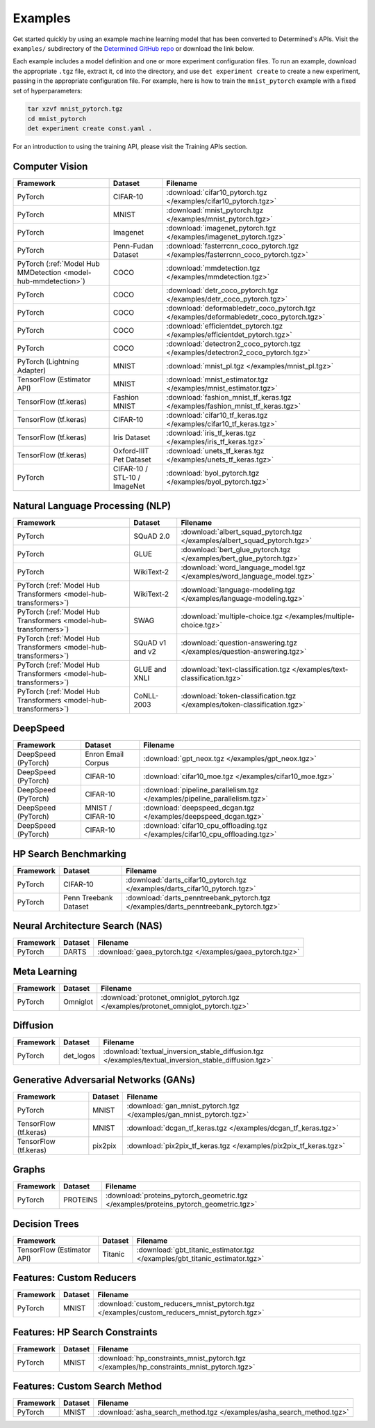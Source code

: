##########
 Examples
##########

Get started quickly by using an example machine learning model that has been converted to
Determined's APIs. Visit the ``examples/`` subdirectory of the `Determined GitHub repo
<https://github.com/determined-ai/determined/tree/master/examples>`__ or download the link below.

Each example includes a model definition and one or more experiment configuration files. To run an
example, download the appropriate ``.tgz`` file, extract it, ``cd`` into the directory, and use
``det experiment create`` to create a new experiment, passing in the appropriate configuration file.
For example, here is how to train the ``mnist_pytorch`` example with a fixed set of hyperparameters:

.. code::

   tar xzvf mnist_pytorch.tgz
   cd mnist_pytorch
   det experiment create const.yaml .

For an introduction to using the training API, please visit the Training APIs section.

*****************
 Computer Vision
*****************

.. list-table::
   :header-rows: 1

   -  -  Framework
      -  Dataset
      -  Filename

   -  -  PyTorch
      -  CIFAR-10
      -  :download:`cifar10_pytorch.tgz </examples/cifar10_pytorch.tgz>`

   -  -  PyTorch
      -  MNIST
      -  :download:`mnist_pytorch.tgz </examples/mnist_pytorch.tgz>`

   -  -  PyTorch
      -  Imagenet
      -  :download:`imagenet_pytorch.tgz </examples/imagenet_pytorch.tgz>`

   -  -  PyTorch
      -  Penn-Fudan Dataset
      -  :download:`fasterrcnn_coco_pytorch.tgz </examples/fasterrcnn_coco_pytorch.tgz>`

   -  -  PyTorch (:ref:`Model Hub MMDetection <model-hub-mmdetection>`)
      -  COCO
      -  :download:`mmdetection.tgz </examples/mmdetection.tgz>`

   -  -  PyTorch
      -  COCO
      -  :download:`detr_coco_pytorch.tgz </examples/detr_coco_pytorch.tgz>`

   -  -  PyTorch
      -  COCO
      -  :download:`deformabledetr_coco_pytorch.tgz </examples/deformabledetr_coco_pytorch.tgz>`

   -  -  PyTorch
      -  COCO
      -  :download:`efficientdet_pytorch.tgz </examples/efficientdet_pytorch.tgz>`

   -  -  PyTorch
      -  COCO
      -  :download:`detectron2_coco_pytorch.tgz </examples/detectron2_coco_pytorch.tgz>`

   -  -  PyTorch (Lightning Adapter)
      -  MNIST
      -  :download:`mnist_pl.tgz </examples/mnist_pl.tgz>`

   -  -  TensorFlow (Estimator API)
      -  MNIST
      -  :download:`mnist_estimator.tgz </examples/mnist_estimator.tgz>`

   -  -  TensorFlow (tf.keras)
      -  Fashion MNIST
      -  :download:`fashion_mnist_tf_keras.tgz </examples/fashion_mnist_tf_keras.tgz>`

   -  -  TensorFlow (tf.keras)
      -  CIFAR-10
      -  :download:`cifar10_tf_keras.tgz </examples/cifar10_tf_keras.tgz>`

   -  -  TensorFlow (tf.keras)
      -  Iris Dataset
      -  :download:`iris_tf_keras.tgz </examples/iris_tf_keras.tgz>`

   -  -  TensorFlow (tf.keras)
      -  Oxford-IIIT Pet Dataset
      -  :download:`unets_tf_keras.tgz </examples/unets_tf_keras.tgz>`

   -  -  PyTorch
      -  CIFAR-10 / STL-10 / ImageNet
      -  :download:`byol_pytorch.tgz </examples/byol_pytorch.tgz>`

***********************************
 Natural Language Processing (NLP)
***********************************

.. list-table::
   :header-rows: 1

   -  -  Framework
      -  Dataset
      -  Filename

   -  -  PyTorch
      -  SQuAD 2.0
      -  :download:`albert_squad_pytorch.tgz </examples/albert_squad_pytorch.tgz>`

   -  -  PyTorch
      -  GLUE
      -  :download:`bert_glue_pytorch.tgz </examples/bert_glue_pytorch.tgz>`

   -  -  PyTorch
      -  WikiText-2
      -  :download:`word_language_model.tgz </examples/word_language_model.tgz>`

   -  -  PyTorch (:ref:`Model Hub Transformers <model-hub-transformers>`)
      -  WikiText-2
      -  :download:`language-modeling.tgz </examples/language-modeling.tgz>`

   -  -  PyTorch (:ref:`Model Hub Transformers <model-hub-transformers>`)
      -  SWAG
      -  :download:`multiple-choice.tgz </examples/multiple-choice.tgz>`

   -  -  PyTorch (:ref:`Model Hub Transformers <model-hub-transformers>`)
      -  SQuAD v1 and v2
      -  :download:`question-answering.tgz </examples/question-answering.tgz>`

   -  -  PyTorch (:ref:`Model Hub Transformers <model-hub-transformers>`)
      -  GLUE and XNLI
      -  :download:`text-classification.tgz </examples/text-classification.tgz>`

   -  -  PyTorch (:ref:`Model Hub Transformers <model-hub-transformers>`)
      -  CoNLL-2003
      -  :download:`token-classification.tgz </examples/token-classification.tgz>`

***********
 DeepSpeed
***********

.. list-table::
   :header-rows: 1

   -  -  Framework
      -  Dataset
      -  Filename

   -  -  DeepSpeed (PyTorch)
      -  Enron Email Corpus
      -  :download:`gpt_neox.tgz </examples/gpt_neox.tgz>`

   -  -  DeepSpeed (PyTorch)
      -  CIFAR-10
      -  :download:`cifar10_moe.tgz </examples/cifar10_moe.tgz>`

   -  -  DeepSpeed (PyTorch)
      -  CIFAR-10
      -  :download:`pipeline_parallelism.tgz </examples/pipeline_parallelism.tgz>`

   -  -  DeepSpeed (PyTorch)
      -  MNIST / CIFAR-10
      -  :download:`deepspeed_dcgan.tgz </examples/deepspeed_dcgan.tgz>`

   -  -  DeepSpeed (PyTorch)
      -  CIFAR-10
      -  :download:`cifar10_cpu_offloading.tgz </examples/cifar10_cpu_offloading.tgz>`

************************
 HP Search Benchmarking
************************

.. list-table::
   :header-rows: 1

   -  -  Framework
      -  Dataset
      -  Filename

   -  -  PyTorch
      -  CIFAR-10
      -  :download:`darts_cifar10_pytorch.tgz </examples/darts_cifar10_pytorch.tgz>`

   -  -  PyTorch
      -  Penn Treebank Dataset
      -  :download:`darts_penntreebank_pytorch.tgz </examples/darts_penntreebank_pytorch.tgz>`

**********************************
 Neural Architecture Search (NAS)
**********************************

.. list-table::
   :header-rows: 1

   -  -  Framework
      -  Dataset
      -  Filename

   -  -  PyTorch
      -  DARTS
      -  :download:`gaea_pytorch.tgz </examples/gaea_pytorch.tgz>`

***************
 Meta Learning
***************

.. list-table::
   :header-rows: 1

   -  -  Framework
      -  Dataset
      -  Filename

   -  -  PyTorch
      -  Omniglot
      -  :download:`protonet_omniglot_pytorch.tgz </examples/protonet_omniglot_pytorch.tgz>`

***********
 Diffusion
***********

.. list-table::
   :header-rows: 1

   -  -  Framework
      -  Dataset
      -  Filename

   -  -  PyTorch
      -  det_logos
      -  :download:`textual_inversion_stable_diffusion.tgz
         </examples/textual_inversion_stable_diffusion.tgz>`

****************************************
 Generative Adversarial Networks (GANs)
****************************************

.. list-table::
   :header-rows: 1

   -  -  Framework
      -  Dataset
      -  Filename

   -  -  PyTorch
      -  MNIST
      -  :download:`gan_mnist_pytorch.tgz </examples/gan_mnist_pytorch.tgz>`

   -  -  TensorFlow (tf.keras)
      -  MNIST
      -  :download:`dcgan_tf_keras.tgz </examples/dcgan_tf_keras.tgz>`

   -  -  TensorFlow (tf.keras)
      -  pix2pix
      -  :download:`pix2pix_tf_keras.tgz </examples/pix2pix_tf_keras.tgz>`

********
 Graphs
********

.. list-table::
   :header-rows: 1

   -  -  Framework
      -  Dataset
      -  Filename

   -  -  PyTorch
      -  PROTEINS
      -  :download:`proteins_pytorch_geometric.tgz </examples/proteins_pytorch_geometric.tgz>`

****************
 Decision Trees
****************

.. list-table::
   :header-rows: 1

   -  -  Framework
      -  Dataset
      -  Filename

   -  -  TensorFlow (Estimator API)
      -  Titanic
      -  :download:`gbt_titanic_estimator.tgz </examples/gbt_titanic_estimator.tgz>`

***************************
 Features: Custom Reducers
***************************

.. list-table::
   :header-rows: 1

   -  -  Framework
      -  Dataset
      -  Filename

   -  -  PyTorch
      -  MNIST
      -  :download:`custom_reducers_mnist_pytorch.tgz </examples/custom_reducers_mnist_pytorch.tgz>`

*********************************
 Features: HP Search Constraints
*********************************

.. list-table::
   :header-rows: 1

   -  -  Framework
      -  Dataset
      -  Filename

   -  -  PyTorch
      -  MNIST
      -  :download:`hp_constraints_mnist_pytorch.tgz </examples/hp_constraints_mnist_pytorch.tgz>`

********************************
 Features: Custom Search Method
********************************

.. list-table::
   :header-rows: 1

   -  -  Framework
      -  Dataset
      -  Filename

   -  -  PyTorch
      -  MNIST
      -  :download:`asha_search_method.tgz </examples/asha_search_method.tgz>`

